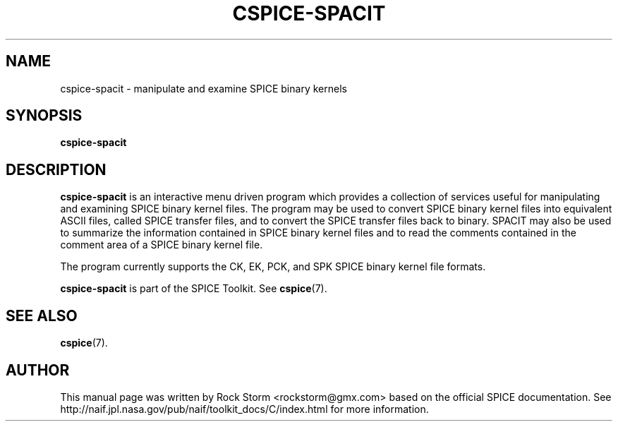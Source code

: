 .\"                                      Hey, EMACS: -*- nroff -*-
.\" (C) Copyright 2016 Rock Storm <rockstorm@gmx.com>,
.\"
.TH CSPICE-SPACIT 1
.SH NAME
cspice-spacit \- manipulate and examine SPICE binary kernels

.SH SYNOPSIS
.B cspice-spacit

.SH DESCRIPTION
.B cspice-spacit
is an interactive menu driven program which provides a collection of services useful for manipulating and examining SPICE binary kernel files. The program may be used to convert SPICE binary kernel files into equivalent ASCII files, called SPICE transfer files, and to convert the SPICE transfer files back to binary. SPACIT may also be used to summarize the information contained in SPICE binary kernel files and to read the comments contained in the comment area of a SPICE binary kernel file.
.PP
The program currently supports the CK, EK, PCK, and SPK SPICE binary kernel file formats.
.PP
.B cspice-spacit
is part of the SPICE Toolkit. See \fBcspice\fR(7).

.SH SEE ALSO
.BR cspice (7).

.SH AUTHOR
This manual page was written by Rock Storm <rockstorm@gmx.com> based on the official SPICE documentation. See http://naif.jpl.nasa.gov/pub/naif/toolkit_docs/C/index.html for more information.
